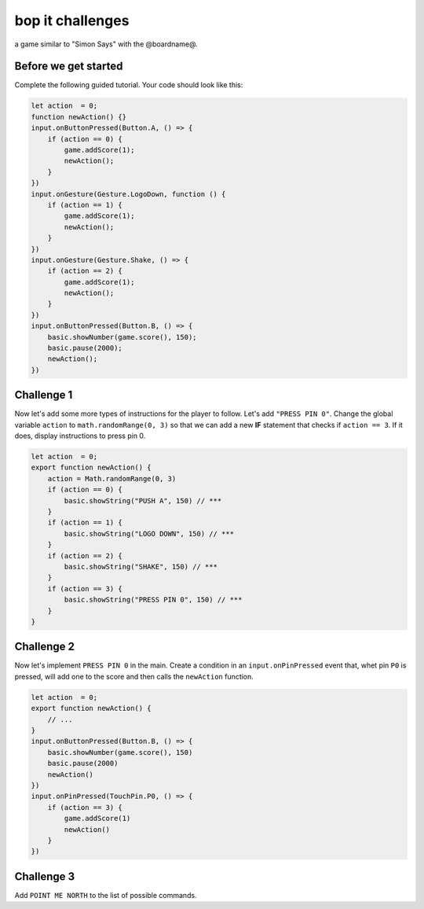 
bop it challenges
=================

a game similar to "Simon Says" with the @boardname@.

Before we get started
---------------------

Complete the following guided tutorial. Your code should look like this:

.. code-block:: typescript

   let action  = 0;
   function newAction() {}
   input.onButtonPressed(Button.A, () => {
       if (action == 0) {
           game.addScore(1);
           newAction();
       }
   })
   input.onGesture(Gesture.LogoDown, function () {
       if (action == 1) {
           game.addScore(1);
           newAction();
       }
   }) 
   input.onGesture(Gesture.Shake, () => {
       if (action == 2) {
           game.addScore(1);
           newAction();
       }
   }) 
   input.onButtonPressed(Button.B, () => {
       basic.showNumber(game.score(), 150);
       basic.pause(2000);
       newAction();
   })

Challenge 1
-----------

Now let's add some more types of instructions for the player to follow. Let's add ``"PRESS PIN 0"``. 
Change the global variable ``action`` to ``math.randomRange(0, 3)`` so that we can add a new **IF** statement that checks if ``action == 3``. If it does, display instructions to press pin 0.

.. code-block:: typescript

   let action  = 0;
   export function newAction() {
       action = Math.randomRange(0, 3)
       if (action == 0) {
           basic.showString("PUSH A", 150) // ***
       }
       if (action == 1) {
           basic.showString("LOGO DOWN", 150) // ***
       }
       if (action == 2) {
           basic.showString("SHAKE", 150) // ***
       }
       if (action == 3) {
           basic.showString("PRESS PIN 0", 150) // ***
       }
   }

Challenge 2
-----------

Now let's implement ``PRESS PIN 0`` in the main. Create a condition in an ``input.onPinPressed`` event that, whet pin ``P0`` is pressed, will add one to the score and then calls the ``newAction`` function.

.. code-block:: typescript

   let action  = 0;
   export function newAction() {
       // ...
   }
   input.onButtonPressed(Button.B, () => {
       basic.showNumber(game.score(), 150)
       basic.pause(2000)
       newAction()
   })
   input.onPinPressed(TouchPin.P0, () => {
       if (action == 3) {
           game.addScore(1)
           newAction()
       }
   })

Challenge 3
-----------

Add ``POINT ME NORTH`` to the list of possible commands.
